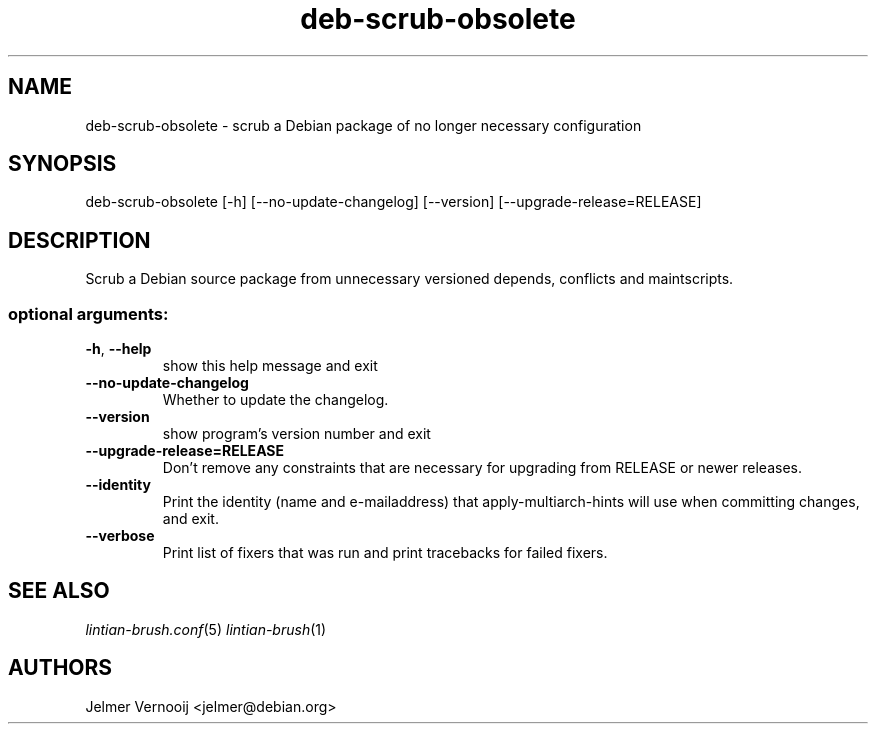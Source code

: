 .TH deb-scrub-obsolete "1" "September 2020" "deb-scrub-obsolete 0.1" "User Commands"
.SH NAME
deb-scrub-obsolete \- scrub a Debian package of no longer necessary configuration
.SH SYNOPSIS
deb\-scrub\-obsolete [\-h] [\-\-no\-update\-changelog] [\-\-version] [\-\-upgrade\-release=RELEASE]
.SH DESCRIPTION
Scrub a Debian source package from unnecessary versioned depends, conflicts and maintscripts.
.IP
.SS "optional arguments:"
.TP
\fB\-h\fR, \fB\-\-help\fR
show this help message and exit
.TP
\fB\-\-no\-update\-changelog\fR
Whether to update the changelog.
.TP
\fB\-\-version\fR
show program's version number and exit
.TP
\fB\-\-upgrade\-release=RELEASE\fR
Don't remove any constraints that are necessary for upgrading from RELEASE or newer releases.
.TP
\fB\-\-identity\fR
Print the identity (name and e\-mailaddress) that apply-multiarch-hints will use when committing changes, and exit.
.TP
\fB\-\-verbose\fR
Print list of fixers that was run and print tracebacks for failed fixers.
.SH "SEE ALSO"
\&\fIlintian-brush.conf\fR\|(5)
\&\fIlintian-brush\fR\|(1)
.SH AUTHORS
Jelmer Vernooij <jelmer@debian.org>
